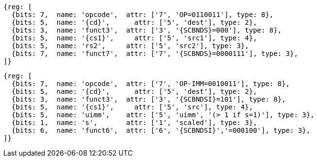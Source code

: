 
[wavedrom, ,svg,subs=attributes+]
....
{reg: [
  {bits: 7,  name: 'opcode',  attr: ['7', 'OP=0110011'], type: 8},
  {bits: 5,  name: '{cd}',      attr: ['5', 'dest'], type: 2},
  {bits: 3,  name: 'funct3',  attr: ['3', '{SCBNDS}=000'], type: 8},
  {bits: 5,  name: '{cs1}',     attr: ['5', 'src1'], type: 4},
  {bits: 5,  name: 'rs2',     attr: ['5', 'src2'], type: 3},
  {bits: 7,  name: 'funct7',  attr: ['7', '{SCBNDS}=0000111'], type: 3},
]}
....

[wavedrom, ,svg,subs=attributes+]
....
{reg: [
  {bits: 7,  name: 'opcode',  attr: ['7', 'OP-IMM=0010011'], type: 8},
  {bits: 5,  name: '{cd}',      attr: ['5', 'dest'], type: 2},
  {bits: 3,  name: 'funct3',  attr: ['3', '{SCBNDSI}=101'], type: 8},
  {bits: 5,  name: '{cs1}',     attr: ['5', 'src'], type: 4},
  {bits: 5,  name: 'uimm',    attr: ['5', 'uimm', '(> 1 if s=1)'], type: 3},
  {bits: 1,  name: 's',       attr: ['1', 'scaled'], type: 3},
  {bits: 6,  name: 'funct6',  attr: ['6', '{SCBNDSI}','=000100'], type: 3},
]}
....
